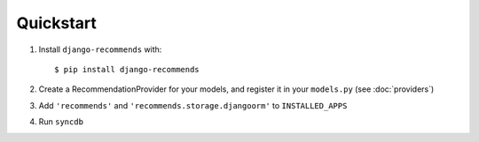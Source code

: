 .. ref-quickstart:

Quickstart
-----------
1. Install ``django-recommends`` with::

    $ pip install django-recommends

2. Create a RecommendationProvider for your models, and register it in your ``models.py`` (see :doc:`providers`)

3. Add ``'recommends'`` and ``'recommends.storage.djangoorm'`` to ``INSTALLED_APPS``

4. Run ``syncdb``

